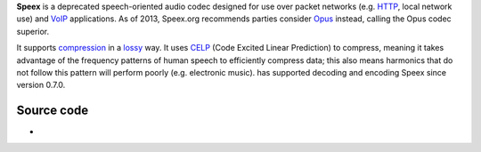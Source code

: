 .. raw:: mediawiki

   {{Codec audio|mod=speex|encoder=y|id=spx|for=[[Ogg]]}}

.. raw:: mediawiki

   {{Website|Speex|https://www.speex.org/}}

.. raw:: mediawiki

   {{Xiph|Speex}}

.. raw:: mediawiki

   {{Open}}

**Speex** is a deprecated speech-oriented audio codec designed for use over packet networks (e.g. `HTTP <HTTP>`__, local network use) and `VoIP <VoIP>`__ applications. As of 2013, Speex.org recommends parties consider `Opus <Opus>`__ instead, calling the Opus codec superior.

It supports `compression <compression>`__ in a `lossy <lossy>`__ way. It uses `CELP <CELP>`__ (Code Excited Linear Prediction) to compress, meaning it takes advantage of the frequency patterns of human speech to efficiently compress data; this also means harmonics that do not follow this pattern will perform poorly (e.g. electronic music). has supported decoding and encoding Speex since version 0.7.0.

Source code
-----------

-  

   .. raw:: mediawiki

      {{VLCSourceFile|modules/codec/speex.c}}
